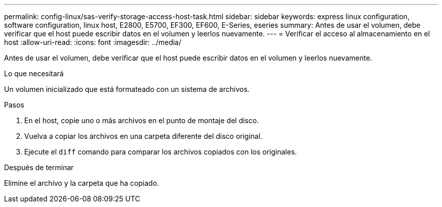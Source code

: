 ---
permalink: config-linux/sas-verify-storage-access-host-task.html 
sidebar: sidebar 
keywords: express linux configuration, software configuration, linux host, E2800, E5700, EF300, EF600, E-Series, eseries 
summary: Antes de usar el volumen, debe verificar que el host puede escribir datos en el volumen y leerlos nuevamente. 
---
= Verificar el acceso al almacenamiento en el host
:allow-uri-read: 
:icons: font
:imagesdir: ../media/


[role="lead"]
Antes de usar el volumen, debe verificar que el host puede escribir datos en el volumen y leerlos nuevamente.

.Lo que necesitará
Un volumen inicializado que está formateado con un sistema de archivos.

.Pasos
. En el host, copie uno o más archivos en el punto de montaje del disco.
. Vuelva a copiar los archivos en una carpeta diferente del disco original.
. Ejecute el `diff` comando para comparar los archivos copiados con los originales.


.Después de terminar
Elimine el archivo y la carpeta que ha copiado.
